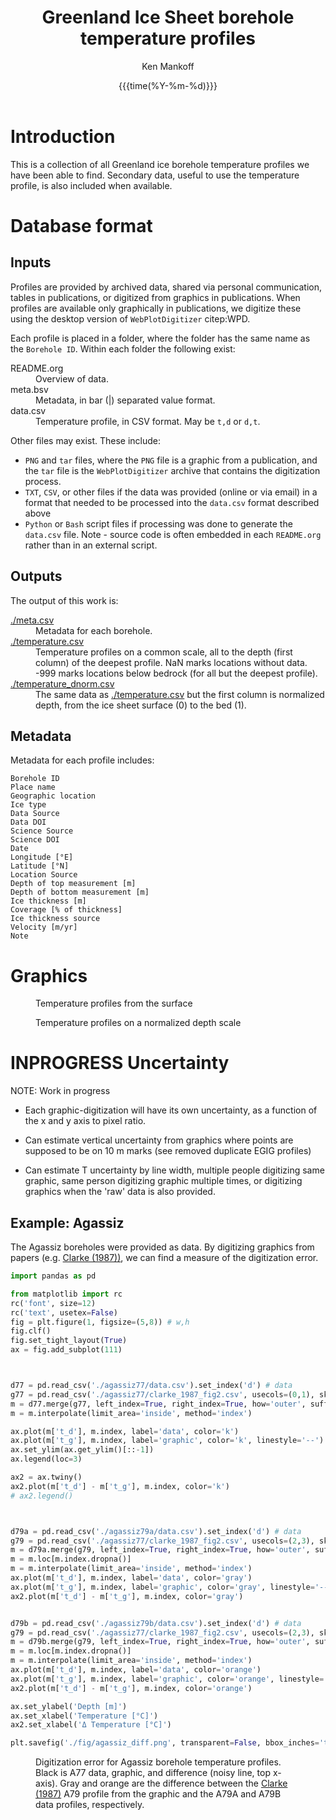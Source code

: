 #+TITLE: Greenland Ice Sheet borehole temperature profiles
#+AUTHOR: Ken Mankoff
#+EMAIL: kdm@geus.dk
#+DATE: {{{time(%Y-%m-%d)}}}
#+DESCRIPTION:
#+KEYWORDS:
#+OPTIONS:   H:4 num:4 toc:2 \n:nil ::t |:t ^:{} -:t f:t *:t <:t
#+EXCLUDE_TAGS: noexport
#+ARCHIVE: ::* Archive

* Introduction

This is a collection of all Greenland ice borehole temperature profiles we have been able to find. Secondary data, useful to use the temperature profile, is also included when available.

* Database format

** Inputs

Profiles are provided by archived data, shared via personal communication, tables in publications, or digitized from graphics in publications. When profiles are available only graphically in publications, we digitize these using the desktop version of =WebPlotDigitizer= citep:WPD.

Each profile is placed in a folder, where the folder has the same name as the =Borehole ID=. Within each folder the following exist:

+ README.org :: Overview of data.
+ meta.bsv :: Metadata, in bar (|) separated value format.
+ data.csv :: Temperature profile, in CSV format. May be =t,d= or =d,t=.

Other files may exist. These include:
+ =PNG= and =tar= files, where the =PNG= file is a graphic from a publication, and the =tar= file is the =WebPlotDigitizer= archive that contains the digitization process.
+ =TXT=, =CSV=, or other files if the data was provided (online or via email) in a format that needed to be processed into the =data.csv= format described above
+ =Python= or =Bash= script files if processing was done to generate the =data.csv= file. Note - source code is often embedded in each =README.org= rather than in an external script.

** Outputs

The output of this work is:

+ [[./meta.csv]] :: Metadata for each borehole.
+ [[./temperature.csv]] :: Temperature profiles on a common scale, all to the depth (first column) of the deepest profile. NaN marks locations without data. -999 marks locations below bedrock (for all but the deepest profile).
+ [[./temperature_dnorm.csv]] :: The same data as [[./temperature.csv]] but the first column is normalized depth, from the ice sheet surface (0) to the bed (1).

** Metadata

Metadata for each profile includes:

#+BEGIN_SRC bash :results verbatim :exports results
head -n1 meta.csv | tr ',' '\n'
#+END_SRC

#+RESULTS:
#+begin_example
Borehole ID
Place name
Geographic location
Ice type
Data Source
Data DOI
Science Source
Science DOI
Date
Longitude [°E]
Latitude [°N]
Location Source
Depth of top measurement [m]
Depth of bottom measurement [m]
Ice thickness [m]
Coverage [% of thickness]
Ice thickness source
Velocity [m/yr]
Note
#+end_example


* Graphics

#+CAPTION: Temperature profiles from the surface
[[./temperature.png]]

#+CAPTION: Temperature profiles on a normalized depth scale
[[./temperature_dnorm.png]]

* INPROGRESS Uncertainty

NOTE: Work in progress

+ Each graphic-digitization will have its own uncertainty, as a function of the x and y axis to pixel ratio.

+ Can estimate vertical uncertainty from graphics where points are supposed to be on 10 m marks (see removed duplicate EGIG profiles)

+ Can estimate T uncertainty by line width, multiple people digitizing same graphic, same person digitizing graphic multiple times, or digitizing graphics when the 'raw' data is also provided.

** Example: Agassiz

The Agassiz boreholes were provided as data. By digitizing graphics from papers (e.g. [[citet:clarke_1987_wind][Clarke (1987))]], we can find a measure of the digitization error.

#+BEGIN_SRC jupyter-python :kernel ds :session borehole
import pandas as pd

from matplotlib import rc
rc('font', size=12)
rc('text', usetex=False)
fig = plt.figure(1, figsize=(5,8)) # w,h
fig.clf()
fig.set_tight_layout(True)
ax = fig.add_subplot(111)



d77 = pd.read_csv('./agassiz77/data.csv').set_index('d') # data
g77 = pd.read_csv('./agassiz77/clarke_1987_fig2.csv', usecols=(0,1), skiprows=2, header=None, names=['t','d']).set_index('d') # graphic
m = d77.merge(g77, left_index=True, right_index=True, how='outer', suffixes=['_d','_g']) # merged
m = m.interpolate(limit_area='inside', method='index')

ax.plot(m['t_d'], m.index, label='data', color='k')
ax.plot(m['t_g'], m.index, label='graphic', color='k', linestyle='--')
ax.set_ylim(ax.get_ylim()[::-1])
ax.legend(loc=3)

ax2 = ax.twiny()
ax2.plot(m['t_d'] - m['t_g'], m.index, color='k')
# ax2.legend()



d79a = pd.read_csv('./agassiz79a/data.csv').set_index('d') # data
g79 = pd.read_csv('./agassiz77/clarke_1987_fig2.csv', usecols=(2,3), skiprows=2, header=None, names=['t','d']).set_index('d') # graphic
m = d79a.merge(g79, left_index=True, right_index=True, how='outer', suffixes=['_d','_g']) # merged
m = m.loc[m.index.dropna()]
m = m.interpolate(limit_area='inside', method='index')
ax.plot(m['t_d'], m.index, label='data', color='gray')
ax.plot(m['t_g'], m.index, label='graphic', color='gray', linestyle='--')
ax2.plot(m['t_d'] - m['t_g'], m.index, color='gray')


d79b = pd.read_csv('./agassiz79b/data.csv').set_index('d') # data
g79 = pd.read_csv('./agassiz77/clarke_1987_fig2.csv', usecols=(2,3), skiprows=2, header=None, names=['t','d']).set_index('d') # graphic
m = d79b.merge(g79, left_index=True, right_index=True, how='outer', suffixes=['_d','_g']) # merged
m = m.loc[m.index.dropna()]
m = m.interpolate(limit_area='inside', method='index')
ax.plot(m['t_d'], m.index, label='data', color='orange')
ax.plot(m['t_g'], m.index, label='graphic', color='orange', linestyle='--')
ax2.plot(m['t_d'] - m['t_g'], m.index, color='orange')

ax.set_ylabel('Depth [m]')
ax.set_xlabel('Temperature [°C]')
ax2.set_xlabel('Δ Temperature [°C]')

plt.savefig('./fig/agassiz_diff.png', transparent=False, bbox_inches='tight', dpi=150)
#+END_SRC

#+RESULTS:

#+NAME: fig:err_agassiz
#+ATTR_LATEX: :width 0.5\textwidth :placement [!h]
#+CAPTION: Digitization error for Agassiz borehole temperature profiles. Black is A77 data, graphic, and difference (noisy line, top x-axis). Gray and orange are the difference between the [[citet:clarke_1987_wind][Clarke (1987)]] A79 profile from the graphic and the A79A and A79B data profiles, respectively.
[[./fig/agassiz_diff.png]]


